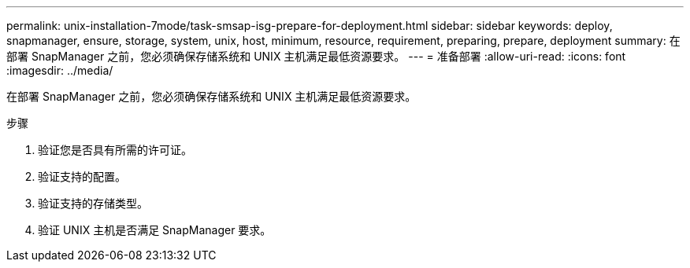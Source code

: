 ---
permalink: unix-installation-7mode/task-smsap-isg-prepare-for-deployment.html 
sidebar: sidebar 
keywords: deploy, snapmanager, ensure, storage, system, unix, host, minimum, resource, requirement, preparing, prepare, deployment 
summary: 在部署 SnapManager 之前，您必须确保存储系统和 UNIX 主机满足最低资源要求。 
---
= 准备部署
:allow-uri-read: 
:icons: font
:imagesdir: ../media/


[role="lead"]
在部署 SnapManager 之前，您必须确保存储系统和 UNIX 主机满足最低资源要求。

.步骤
. 验证您是否具有所需的许可证。
. 验证支持的配置。
. 验证支持的存储类型。
. 验证 UNIX 主机是否满足 SnapManager 要求。

